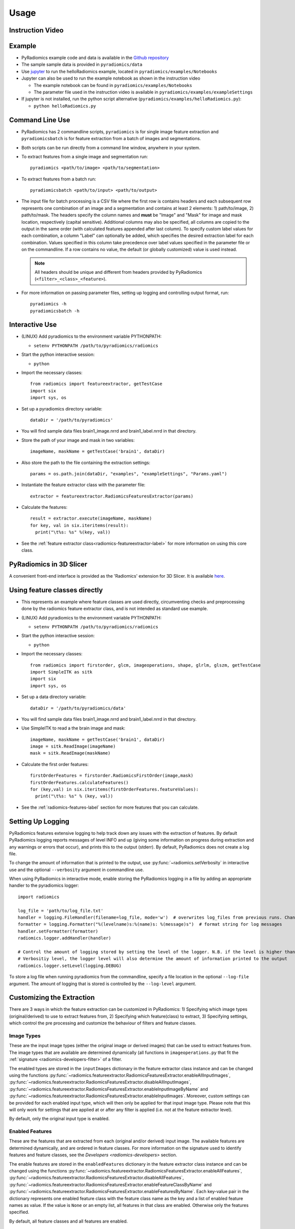 .. _radiomics-usage-label:

=====
Usage
=====

-----------------
Instruction Video
-----------------

.. raw:: html

        <div data-video = "ZF1rTtRW3eQ"
        data-startseconds = "221"
        data-endseconds = "538"
        data-height = "315"
        data-width = "560"
        id = "youtube-player">
        </div>

        <script src="https://www.youtube.com/iframe_api"></script>
        <script type="text/javascript">
          function onYouTubeIframeAPIReady() {
            var ctrlq = document.getElementById("youtube-player");
            var player = new YT.Player('youtube-player', {
              height: ctrlq.dataset.height,
              width: ctrlq.dataset.width,
              events: {
                'onReady': function(e) {
                  e.target.cueVideoById({
                    videoId: ctrlq.dataset.video,
                    startSeconds: ctrlq.dataset.startseconds,
                    endSeconds: ctrlq.dataset.endseconds
                  });
                }
              }
            });
          }
        </script>

-------
Example
-------

* PyRadiomics example code and data is available in the `Github repository <https://github.com/Radiomics/pyradiomics>`_

* The sample sample data is provided in ``pyradiomics/data``

* Use `jupyter <http://jupyter.org/>`_ to run the helloRadiomics example, located in ``pyradiomics/examples/Notebooks``

* Jupyter can also be used to run the example notebook as shown in the instruction video

  * The example notebook can be found in ``pyradiomics/examples/Notebooks``

  * The parameter file used in the instruction video is available in ``pyradiomics/examples/exampleSettings``

* If jupyter is not installed, run the python script alternative (``pyradiomics/examples/helloRadiomics.py``):

  * ``python helloRadiomics.py``

----------------
Command Line Use
----------------

* PyRadiomics has 2 commandline scripts, ``pyradiomics`` is for single image feature extraction and ``pyradiomicsbatch``
  is for feature extraction from a batch of images and segmentations.

* Both scripts can be run directly from a command line window, anywhere in your system.

* To extract features from a single image and segmentation run::

    pyradiomics <path/to/image> <path/to/segmentation>

* To extract features from a batch run::

    pyradiomicsbatch <path/to/input> <path/to/output>

* The input file for batch processing is a CSV file where the first row is contains headers and each subsequent row
  represents one combination of an image and a segmentation and contains at least 2 elements: 1) path/to/image,
  2) path/to/mask. The headers specify the column names and **must** be "Image" and "Mask" for image and mask location,
  respectively (capital sensitive). Additional columns may also be specified, all columns are copied to the output in
  the same order (with calculated features appended after last column). To specify custom label values for each
  combination, a column "Label" can optionally be added, which specifies the desired extraction label for each
  combination. Values specified in this column take precedence over label values specified in the parameter file or on
  the commandline. If a row contains no value, the default (or globally customized) value is used instead.

  .. note::

    All headers should be unique and different from headers provided by PyRadiomics (``<filter>_<class>_<feature>``).

* For more information on passing parameter files, setting up logging and controlling output format, run::

    pyradiomics -h
    pyradiomicsbatch -h


---------------
Interactive Use
---------------

* (LINUX) Add pyradiomics to the environment variable PYTHONPATH:

  *  ``setenv PYTHONPATH /path/to/pyradiomics/radiomics``

* Start the python interactive session:

  * ``python``

* Import the necessary classes::

     from radiomics import featureextractor, getTestCase
     import six
     import sys, os

* Set up a pyradiomics directory variable::

    dataDir = '/path/to/pyradiomics'

* You will find sample data files brain1_image.nrrd and brain1_label.nrrd in that directory.

* Store the path of your image and mask in two variables::

    imageName, maskName = getTestCase('brain1', dataDir)

* Also store the path to the file containing the extraction settings::

    params = os.path.join(dataDir, "examples", "exampleSettings", "Params.yaml")

* Instantiate the feature extractor class with the parameter file::

    extractor = featureextractor.RadiomicsFeaturesExtractor(params)

* Calculate the features::

    result = extractor.execute(imageName, maskName)
    for key, val in six.iteritems(result):
      print("\t%s: %s" %(key, val))

* See the :ref:`feature extractor class<radiomics-featureextractor-label>` for more information on using this core class.

------------------------
PyRadiomics in 3D Slicer
------------------------

A convenient front-end interface is provided as the 'Radiomics' extension for 3D Slicer. It is available
`here <https://github.com/Radiomics/SlicerRadiomics>`_.

------------------------------
Using feature classes directly
------------------------------

* This represents an example where feature classes are used directly, circumventing checks and preprocessing done by
  the radiomics feature extractor class, and is not intended as standard use example.

* (LINUX) Add pyradiomics to the environment variable PYTHONPATH:

  *  ``setenv PYTHONPATH /path/to/pyradiomics/radiomics``

* Start the python interactive session:

  * ``python``

* Import the necessary classes::

     from radiomics import firstorder, glcm, imageoperations, shape, glrlm, glszm, getTestCase
     import SimpleITK as sitk
     import six
     import sys, os

* Set up a data directory variable::

    dataDir = '/path/to/pyradiomics/data'

* You will find sample data files brain1_image.nrrd and brain1_label.nrrd in that directory.

* Use SimpleITK to read a the brain image and mask::

     imageName, maskName = getTestCase('brain1', dataDir)
     image = sitk.ReadImage(imageName)
     mask = sitk.ReadImage(maskName)

* Calculate the first order features::

     firstOrderFeatures = firstorder.RadiomicsFirstOrder(image,mask)
     firstOrderFeatures.calculateFeatures()
     for (key,val) in six.iteritems(firstOrderFeatures.featureValues):
       print("\t%s: %s" % (key, val))

* See the :ref:`radiomics-features-label` section for more features that you can calculate.

.. _radiomics-logging-label:

------------------
Setting Up Logging
------------------

PyRadiomics features extensive logging to help track down any issues with the extraction of features.
By default PyRadiomics logging reports messages of level INFO and up (giving some information on progress during
extraction and any warnings or errors that occur), and prints this to the output (stderr). By default, PyRadiomics does
not create a log file.

To change the amount of information that is printed to the output, use :py:func:`~radiomics.setVerbosity` in interactive
use and the optional ``--verbosity`` argument in commandline use.

When using PyRadiomics in interactive mode, enable storing the PyRadiomics logging in a file by adding an appropriate
handler to the pyradiomics logger::

    import radiomics

    log_file = 'path/to/log_file.txt'
    handler = logging.FileHandler(filename=log_file, mode='w')  # overwrites log_files from previous runs. Change mode to 'a' to append.
    formatter = logging.Formatter("%(levelname)s:%(name)s: %(message)s")  # format string for log messages
    handler.setFormatter(formatter)
    radiomics.logger.addHandler(handler)

    # Control the amount of logging stored by setting the level of the logger. N.B. if the level is higher than the
    # Verbositiy level, the logger level will also determine the amount of information printed to the output
    radiomics.logger.setLevel(logging.DEBUG)

To store a log file when running pyradiomics from the commandline, specify a file location in the optional
``--log-file`` argument. The amount of logging that is stored is controlled by the ``--log-level`` argument.

.. _radiomics-customization-label:

--------------------------
Customizing the Extraction
--------------------------

There are 3 ways in which the feature extraction can be customized in PyRadiomics: 1) Specifying which image types
(original/derived) to use to extract features from, 2) Specifying which feature(class) to extract, 3) Specifying
settings, which control the pre processing and customize the behaviour of filters and feature classes.

Image Types
###########

These are the input image types (either the original image or derived images) that can be used to extract features from.
The image types that are available are determined dynamically (all functions in ``imageoperations.py`` that fit the
:ref:`signature <radiomics-developers-filter>` of a filter.

The enabled types are stored in the ``inputImages`` dictionary in the feature extractor class instance and can be
changed using the functions :py:func:`~radiomics.featureextractor.RadiomicsFeaturesExtractor.enableAllInputImages`,
:py:func:`~radiomics.featureextractor.RadiomicsFeaturesExtractor.disableAllInputImages`,
:py:func:`~radiomics.featureextractor.RadiomicsFeaturesExtractor.enableInputImageByName` and
:py:func:`~radiomics.featureextractor.RadiomicsFeaturesExtractor.enableInputImages`. Moreover, custom settings can be
provided for each enabled input type, which will then only be applied for that input image type. Please note that this
will only work for settings that are applied at or after any filter is applied (i.e. not at the feature extractor
level).

By default, only the original input type is enabled.

Enabled Features
################

These are the features that are extracted from each (original and/or derived) input image. The available features are
determined dynamically, and are ordered in feature classes. For more information on the signature used to identify
features and feature classes, see the `Developers <radiomics-developers>` section.

The enable features are stored in the ``enabledFeatures`` dictionary in the feature extractor class instance and can be
changed using the functions :py:func:`~radiomics.featureextractor.RadiomicsFeaturesExtractor.enableAllFeatures`,
:py:func:`~radiomics.featureextractor.RadiomicsFeaturesExtractor.disableAllFeatures`,
:py:func:`~radiomics.featureextractor.RadiomicsFeaturesExtractor.enableFeatureClassByName` and
:py:func:`~radiomics.featureextractor.RadiomicsFeaturesExtractor.enableFeaturesByName`. Each key-value pair in the
dictionary represents one enabled feature class with the feature class name as the key and a list of enabled feature
names as value. If the value is ``None`` or an empty list, all features in that class are enabled. Otherwise only the
features specified.

By default, all feature classes and all features are enabled.

.. _radiomics-settings-label:

Settings
########

Besides customizing what to extract (image types, features), PyRadiomics exposes various settings customizing how the
features are extracted. These settings operate at different levels. E.g. resampling is done just after the images are
loaded (in the feature extractor), so settings controlling the resampling operate only on the feature extractor level.
Settings are stored in the ``setttings`` dictionary in the feature extractor class instance, where the key is the case
sensitive setting name. Custom settings are provided as keyword arguments at initialization of the feature extractor
(with the setting name as keyword and value as the argument value, e.g. ``binWidth=25``), or by interacting directly
with the ``settings`` dictionary.

.. note::

    When using the feature classes directly, feature class level settings can be customized by providing them as keyword
    arguments at initialization of the feature class.

Below are the settings that control the behaviour of the extraction, ordered per level and category. Each setting is
listed as it's unique, case sensitive name, followed by it's default value in brackets. After the default value is the
documentation on the type of the value and what the setting controls.


Feature Extractor Level
+++++++++++++++++++++++

*Image Normalization*

- normalize [False]: Boolean, set to True to enable normalizing of the image before any resampling. See also
  :py:func:`~radiomics.imageoperations.normalizeImage`.
- normalizeScale [1]: Float, > 0, determines the scale after normalizing the image. If normalizing is disabled, this
  has no effect.
- removeOutliers [None]: Float, > 0, defines the outliers to remove from the image. An outlier is defined as values
  that differ more than :math:`n\sigma_x` from the mean, where :math:`n>0` and equal to the value of this setting. If
  this parameter is omitted (providing it without a value (i.e. None) in the parameter file will throw an error), no
  outliers are removed. If normalizing is disabled, this has no effect. See also
  :py:func:`~radiomics.imageoperations.normalizeImage`.

*Resampling the image*

- resampledPixelSpacing [None]: List of 3 floats (> 0), sets the size of the voxel in (x, y, z) plane when resampling.
- interpolator [sitkBSpline]: Simple ITK constant or string name thereof, sets interpolator to use for resampling.
  Enumerated value, possible values:

    - sitkNearestNeighbor (= 1)
    - sitkLinear (= 2)
    - sitkBSpline (= 3)
    - sitkGaussian (= 4)
    - sitkLabelGaussian (= 5)
    - sitkHammingWindowedSinc (= 6)
    - sitkCosineWindowedSinc (= 7)
    - sitkWelchWindowedSinc (= 8)
    - sitkLanczosWindowedSinc (= 9)
    - sitkBlackmanWindowedSinc (= 10)

- padDistance [5]: Integer, :math:`\geq 0`, set the number of voxels pad cropped tumor volume with during resampling.
  Padding occurs in new feature space and is done on all faces, i.e. size increases in x, y and z direction by
  2*padDistance. Padding is needed for some filters (e.g. LoG). Value of padded voxels are set to original gray level
  intensity, padding does not exceed original image boundaries. **N.B. After application of filters image is cropped
  again without padding.**

.. note::

    Resampling is disabled when either `resampledPixelSpacing` or `interpolator` is set to `None`

*Mask validation*

- minimumROIDimensions [1]: Integer, range 1-3, specifies the minimum dimensions (1D, 2D or 3D, respectively).
  Single-voxel segmentations are always excluded.
- minimumROISize [None]: Integer, > 0, specifies the minimum number of voxels required. Test is skipped
  if this parameter is omitted (specifying it as None in the parameter file will throw an error).
- geometryTolerance [None]: Float, determines the tolarance used by SimpleITK to compare origin, direction and spacing
  between image and mask. Affects the fist step in :py:func:`~radiomics.imageoperations.checkMask`. If set to ``None``,
  PyRadiomics will use SimpleITK default (1e-16).
- correctMask [False]: Boolean, if set to true, PyRadiomics will attempt to resample the mask to the image geometry when
  the first step in :py:func:`~radiomics.imageoperations.checkMask` fails. This uses a nearest neighbor interpolator.
  Mask check will still fail if the ROI defined in the mask includes areas outside of the image physical space.

*Miscellaneous*

- enableCExtensions [True]: Boolean, set to False to force calculation to full-python mode. See also
  :py:func:`~radiomics.enableCExtensions()`.
- additionalInfo [True]: boolean, set to False to disable inclusion of additional information on the extraction in the
  output. See also :py:func:`~radiomics.featureextractor.RadiomicsFeaturesExtractor.addProvenance()`.

Filter Level
++++++++++++

*Laplacian of Gaussian settings*

- sigma: List of floats or integers, must be greater than 0. Sigma values to use for the filter (determines coarseness).

.. warning::

    Setting for sigma must be provided if LoG filter is enabled. If omitted, no LoG image features are calculated and
    the function will return an empty dictionary.

*Wavelet settings*

- start_level [0]: integer, 0 based level of wavelet which should be used as first set of decompositions
  from which a signature is calculated
- level [1]: integer, number of levels of wavelet decompositions from which a signature is calculated.
- wavelet ["coif1"]: string, type of wavelet decomposition. Enumerated value, validated against possible values
  present in the ``pyWavelet.wavelist()``. Current possible values (pywavelet version 0.4.0) (where an
  aditional number is needed, range of values is indicated in []):

    - haar
    - dmey
    - sym[2-20]
    - db[1-20]
    - coif[1-5]
    - bior[1.1, 1.3, 1.5, 2.2, 2.4, 2.6, 2.8, 3.1, 3.3, 3.5, 3.7, 3.9, 4.4, 5.5, 6.8]
    - rbio[1.1, 1.3, 1.5, 2.2, 2.4, 2.6, 2.8, 3.1, 3.3, 3.5, 3.7, 3.9, 4.4, 5.5, 6.8]

Feature Class Level
+++++++++++++++++++

*Image discretization*

- binWidth [25]: Float, > 0, size of the bins when making a histogram and for discretization of the image gray level.

*Forced 2D extraction*

- force2D [False]: Boolean, set to true to force a by slice texture calculation. Dimension that identifies
  the 'slice' can be defined in ``force2Ddimension``. If input ROI is already a 2D ROI, features are automatically
  extracted in 2D. See also :py:func:`~radiomics.imageoperations.generateAngles`
- force2Ddimension [0]: int, range 0-2. Specifies the 'slice' dimension for a by-slice feature extraction. Value 0
  identifies the 'z' dimension (axial plane feature extraction), and features will be extracted from the xy plane.
  Similarly, 1 identifies the y dimension (coronal plane) and 2 the x dimension (saggital plane). if
  ``force2Dextraction`` is set to False, this parameter has no effect. See also
  :py:func:`~radiomics.imageoperations.generateAngles`

*Texture matrix weighting*

- weightingNorm [None]: string, indicates which norm should be used when applying distance weighting.
  Enumerated setting, possible values:

    - 'manhattan': first order norm
    - 'euclidean': second order norm
    - 'infinity': infinity norm.
    - 'no_weighting': GLCMs are weighted by factor 1 and summed
    - None: Applies no weighting, mean of values calculated on separate matrices is returned.

  In case of other values, an warning is logged and option 'no_weighting' is used.

.. note::

    This only affects the GLCM and GLRLM feature classes. Moreover, weighting is applied differently in those classes.
    For more information on how weighting is applied, see the documentation on :ref:`GLCM <radiomics-glcm-label>` and
    :ref:`GLRLM <radiomics-glszm-label>`.

Feature Class Specific Settings
+++++++++++++++++++++++++++++++

*First Order*

- voxelArrayShift [0]: Integer, This amount is added to the gray level intensity in features Energy, Total Energy and
  RMS, this is to prevent negative values. *If using CT data, or data normalized with mean 0, consider setting this
  parameter to a fixed value (e.g. 2000) that ensures non-negative numbers in the image. Bear in mind however, that
  the larger the value, the larger the volume confounding effect will be.*

*GLCM*

- distances [[1]]: List of integers. This specifies the distances between the center voxel and the neighbor, for which
  angles should be generated. See also :py:func:`~radiomics.imageoperations.generateAngles`

The Parameter File
##################

All 3 types of customization can be provided in a single yaml-structured text file, which can be provided in an optional
argument (``--param``) when running pyradiomics from the command line. In interactive mode, it can be provided during
initialization of the :ref:`feature extractor <radiomics-featureextractor-label>`, or using
:py:func:`~radiomics.featureextractor.RadiomicsFeaturesExtractor.loadParams` after initialization. This removes the need
to hard code a customized extraction in a python script through use of functions described above. Additionally, this
also makes it more easy to share settings for customized extractions.

.. note::

    Examples of the parameter file are provided in the ``pyradiomics/examples/exampleSettings`` folder.

The paramsFile is written according to the YAML-convention (www.yaml.org) and is checked by the code for
consistency. Only one yaml document per file is allowed. Settings must be grouped by customization type as mentioned
above. This is reflected in the structure of the document as follows::

    <Customization Type>:
      <Setting Name>: <value>
      ...
    <Customization Type>:
      ...

Blank lines may be inserted to increase readability, these are ignored by the parser. Additional comments are also
possible, these are preceded by an '#' and can be inserted on a blank line, or on a line containing settings::

    # This is a line containing only comments
    setting: # This is a comment placed after the declaration of the 'setting' group.

Any keyword, such as a customization type or setting name may only be mentioned once. Multiple instances do not raise
an error, but only the last one encountered is used.

The three setting types are named as follows:

1. **inputImage:** input image to calculate features on. <value> is custom kwarg settings (dictionary). if <value>
   is an empty dictionary ('{}'), no custom settings are added for this input image.
2. **featureClass:** Feature class to enable, <value> is list of strings representing enabled features. If no
   <value> is specified or <value> is an empty list ('[]'), all features for this class are enabled.
3. **setting:** Setting to use for pre processing and class specific settings. if no <value> is specified, the value for
   this setting is set to None.

.. note::

    - settings not specified in parameters are set to their default value.
    - enabledFeatures are replaced by those in parameters (i.e. only specified features/classes are enabled. If the
      'featureClass' customization type is omitted, all featureClasses and features are enabled.
    - inputImages are replaced by those in parameters (i.e. only specified types are used to extract features from. If
      the 'inputImage' customization type is ommited, only original image is used for feature extraction, with no
      additional custom settings.

